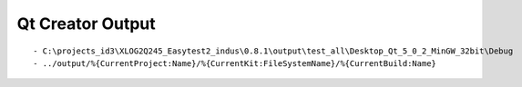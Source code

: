 ﻿
.. index::
   pair: Qt Creator; Output



.. _qtcreator_output:

===================
Qt Creator Output
===================


.. figure:: build_repo.png
   :align: center

::

    - C:\projects_id3\XLOG2Q245_Easytest2_indus\0.8.1\output\test_all\Desktop_Qt_5_0_2_MinGW_32bit\Debug
    - ../output/%{CurrentProject:Name}/%{CurrentKit:FileSystemName}/%{CurrentBuild:Name}
      
